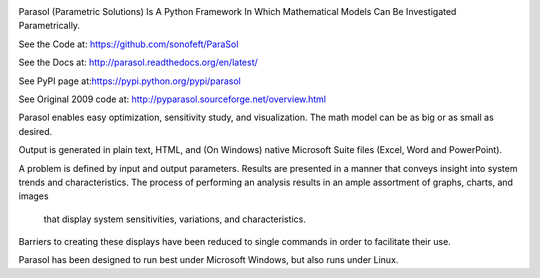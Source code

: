 

.. image:: https://travis-ci.org/sonofeft/ParaSol.svg?branch=master
    :target: https://travis-ci.org/sonofeft/ParaSol

.. image:: https://img.shields.io/pypi/v/ParaSol.svg
    :target: https://pypi.python.org/pypi/parasol
        
.. image:: https://img.shields.io/pypi/pyversions/ParaSol.svg
    :target: https://wiki.python.org/moin/Python2orPython3

.. image:: https://img.shields.io/pypi/l/ParaSol.svg
    :target: https://pypi.python.org/pypi/parasol



Parasol (Parametric Solutions) Is A Python Framework In Which Mathematical Models Can Be Investigated Parametrically.



See the Code at: `<https://github.com/sonofeft/ParaSol>`_

See the Docs at: `<http://parasol.readthedocs.org/en/latest/>`_

See PyPI page at:`<https://pypi.python.org/pypi/parasol>`_

See Original 2009 code at: `<http://pyparasol.sourceforge.net/overview.html>`_

Parasol enables easy optimization, sensitivity study, and visualization. 
The math model can be as big or as small as desired. 

Output is generated in plain text, HTML, and (On Windows) native Microsoft Suite files (Excel, Word and PowerPoint).

.. todo:: Add support for Libreoffice and OpenOffice on both Linux and Windows

A problem is defined by input and output parameters. 
Results are presented in a manner that conveys insight into system trends and characteristics. 
The process of performing an analysis results in an ample assortment of graphs, charts, and images 
    that display system sensitivities, variations, and characteristics. 
Barriers to creating these displays have been reduced to single commands in order to facilitate their use.

Parasol has been designed to run best under Microsoft Windows, but also runs under Linux.

